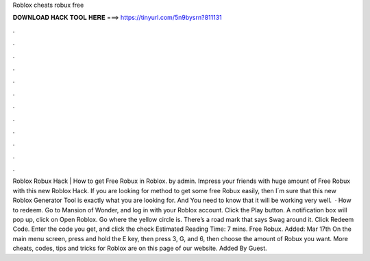 Roblox cheats robux free

𝐃𝐎𝐖𝐍𝐋𝐎𝐀𝐃 𝐇𝐀𝐂𝐊 𝐓𝐎𝐎𝐋 𝐇𝐄𝐑𝐄 ===> https://tinyurl.com/5n9bysrn?811131

.

.

.

.

.

.

.

.

.

.

.

.

Roblox Robux Hack | How to get Free Robux in Roblox. by admin. Impress your friends with huge amount of Free Robux with this new Roblox Hack. If you are looking for method to get some free Robux easily, then I´m sure that this new Roblox Generator Tool is exactly what you are looking for. And You need to know that it will be working very well.  · How to redeem. Go to Mansion of Wonder, and log in with your Roblox account. Click the Play button. A notification box will pop up, click on Open Roblox. Go where the yellow circle is. There’s a road mark that says Swag around it. Click Redeem Code. Enter the code you get, and click the check Estimated Reading Time: 7 mins. Free Robux. Added: Mar 17th On the main menu screen, press and hold the E key, then press 3, G, and 6, then choose the amount of Robux you want. More cheats, codes, tips and tricks for Roblox are on this page of our website. Added By Guest.